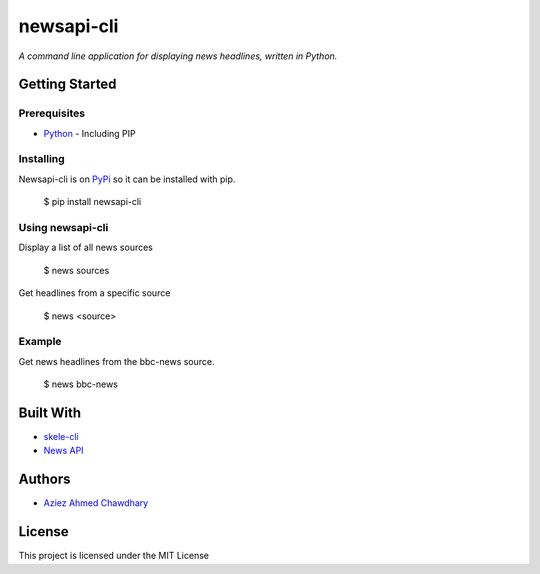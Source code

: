 newsapi-cli
===========

*A command line application for displaying news headlines, written in Python.*

Getting Started
---------------

Prerequisites
~~~~~~~~~~~~~

-  `Python`_ - Including PIP

Installing
~~~~~~~~~~

Newsapi-cli is on `PyPi`_ so it can be installed with pip.

    $ pip install newsapi-cli

Using newsapi-cli
~~~~~~~~~~~~~~~~~

Display a list of all news sources

    $ news sources

Get headlines from a specific source

    $ news <source>

Example
~~~~~~~

Get news headlines from the bbc-news source.

    $ news bbc-news

Built With
----------

-  `skele-cli`_
-  `News API`_

Authors
-------

-  `Aziez Ahmed Chawdhary`_

License
-------

This project is licensed under the MIT License

.. _News API: https://newsapi.org
.. _Python: https://www.python.org
.. _PyPi: https://pypi.python.org/pypi
.. _skele-cli: https://github.com/rdegges/skele-cli
.. _Aziez Ahmed Chawdhary: https://github.com/aziezahmed
